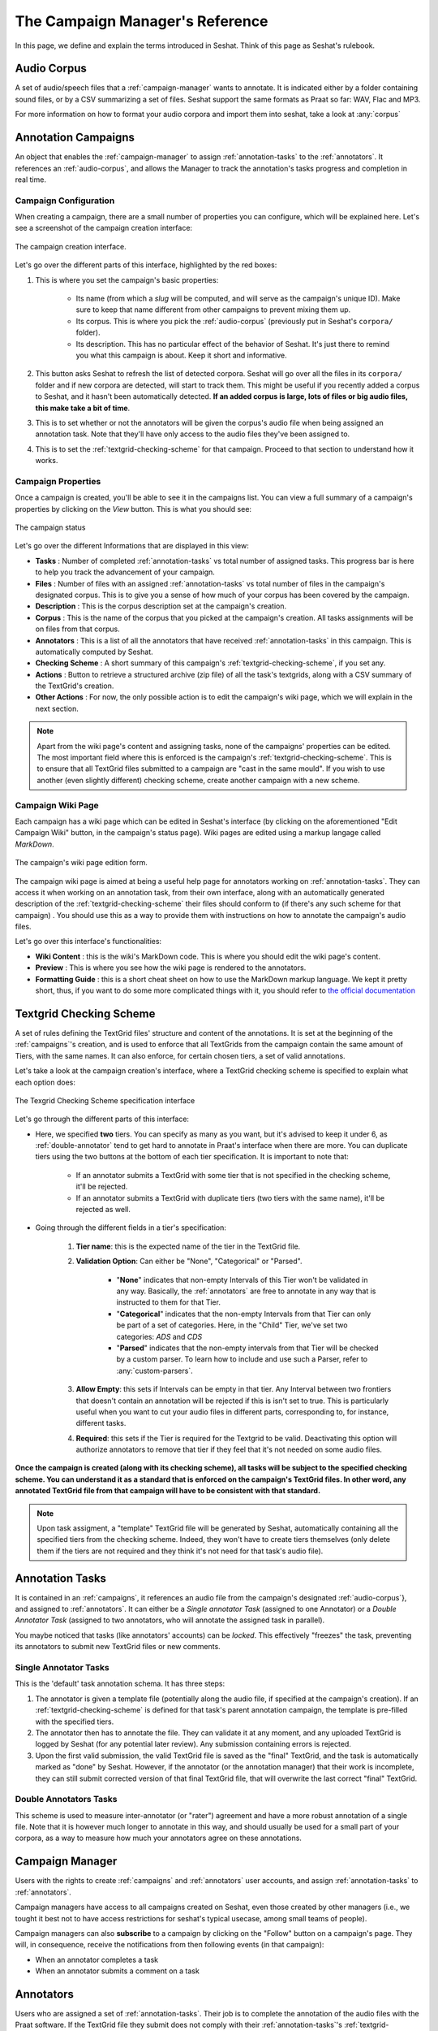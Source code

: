================================
The Campaign Manager's Reference
================================

In this page, we define and explain the terms introduced in Seshat. Think of this page
as Seshat's rulebook.

.. _audio-corpus:

Audio Corpus
------------
A set of audio/speech files that a :ref:`campaign-manager` wants to annotate.
It is indicated either by a folder containing sound files, or by a CSV summarizing a set of files.
Seshat support the same formats as Praat so far: WAV, Flac and MP3.

For more information on how to format your audio corpora and import them into seshat, take a look at :any:`corpus`

.. _campaigns:

Annotation Campaigns
--------------------

An object that enables the :ref:`campaign-manager` to assign :ref:`annotation-tasks`
to the :ref:`annotators`. It references an :ref:`audio-corpus`, and allows the
Manager to track the annotation's tasks progress and completion in real time.

Campaign Configuration
++++++++++++++++++++++

When creating a campaign, there are a small number of properties you can configure, which will be explained here.
Let's see a screenshot of the campaign creation interface:


.. figure::  ../images/campaign_creation_annotated.png
   :align:   center

   The campaign creation interface.

Let's go over the different parts of this interface, highlighted by the red boxes:

1. This is where you set the campaign's basic properties:

    * Its name (from which a *slug* will be computed, and will serve as the campaign's unique ID).
      Make sure to keep that name different from other campaigns to prevent mixing them up.
    * Its corpus. This is where you pick the :ref:`audio-corpus` (previously put in Seshat's ``corpora/`` folder).
    * Its description. This has no particular effect of the behavior of Seshat. It's just there to remind you what
      this campaign is about. Keep it short and informative.

2. This button asks Seshat to refresh the list of detected corpora. Seshat will go over all the files in its ``corpora/``
   folder and if new corpora are detected, will start to track them. This might be useful if you recently added a corpus
   to Seshat, and it hasn't been automatically detected. **If an added corpus is large, lots of files or big audio files,
   this make take a bit of time**.
3. This is to set whether or not the annotators will be given the corpus's audio file when being assigned
   an annotation task. Note that they'll have only access to the audio files they've been assigned to.
4. This is to set the :ref:`textgrid-checking-scheme` for that campaign. Proceed to that section to understand how it
   works.

Campaign Properties
+++++++++++++++++++

Once a campaign is created, you'll be able to see it in the campaigns list. You can view a full summary of a
campaign's properties by clicking on the *View* button. This is what you should see:

.. figure::  ../images/campaign_view.png
   :align:   center

   The campaign status

Let's go over the different Informations that are displayed in this view:

* **Tasks** : Number of completed :ref:`annotation-tasks` vs total number of assigned tasks.
  This progress bar is here to help you track the advancement of your campaign.
* **Files** : Number of files with an assigned :ref:`annotation-tasks` vs total number of files in the campaign's designated
  corpus. This is to give you a sense of how much of your corpus has been covered by the campaign.
* **Description** : This is the corpus description set at the campaign's creation.
* **Corpus** : This is the name of the corpus that you picked at the campaign's creation. All tasks assignments
  will be on files from that corpus.
* **Annotators** : This is a list of all the annotators that have received :ref:`annotation-tasks` in this campaign.
  This is automatically computed by Seshat.
* **Checking Scheme** : A short summary of this campaign's :ref:`textgrid-checking-scheme`, if you set any.
* **Actions** : Button to retrieve a structured archive (zip file) of all the task's textgrids, along with a CSV
  summary of the TextGrid's creation.
* **Other Actions** : For now, the only possible action is to edit the campaign's wiki page, which we will explain
  in the next section.

.. note:: Apart from the wiki page's content and assigning tasks, none of the campaigns' properties can be edited.
   The most important field where this is enforced is the campaign's :ref:`textgrid-checking-scheme`. This is to
   ensure that all TextGrid files submitted to a campaign are "cast in the same mould". If you wish to use
   another (even slightly different) checking scheme, create another campaign with a new scheme.

Campaign Wiki Page
++++++++++++++++++

Each campaign has a wiki page which can be edited in Seshat's interface (by clicking on the aforementioned
"Edit Campaign Wiki" button, in the campaign's status page). Wiki pages are edited using a markup langage
called *MarkDown*.

.. figure::  ../images/campaign_wiki.png
   :align:   center

   The campaign's wiki page edition form.

The campaign wiki page is aimed at being a useful help page for annotators working on :ref:`annotation-tasks`.
They can access it when working on an annotation task, from their own interface, along with an automatically
generated description of the :ref:`textgrid-checking-scheme` their files should conform to (if there's any such
scheme for that campaign) .
You should use this as a way to provide them with instructions on how to annotate the campaign's audio files.

Let's go over this interface's functionalities:

* **Wiki Content** : this is the wiki's MarkDown code. This is where you should edit the wiki page's content.
* **Preview** : This is where you see how the wiki page is rendered to the annotators.
* **Formatting Guide** : this is a short cheat sheet on how to use the MarkDown markup language. We kept it
  pretty short, thus, if you want to do some more complicated things with it, you should refer to
  `the official documentation <https://daringfireball.net/projects/markdown/syntax>`_

.. _textgrid-checking-scheme:

Textgrid Checking Scheme
------------------------

A set of rules defining the TextGrid files' structure and content of the annotations.
It is set at the beginning of the :ref:`campaigns`'s creation,
and is used to enforce that all TextGrids from the campaign contain the same amount of Tiers,
with the same names. It can also enforce, for certain chosen tiers, a set of valid annotations.

Let's take a look at the campaign creation's interface, where a TextGrid checking scheme is specified
to explain what each option does:

.. figure:: ../images/tg_checking_scheme_annotated.png
    :align: center

    The Texgrid Checking Scheme specification interface


Let's go through the different parts of this interface:

* Here, we specified **two** tiers. You can specify as many as you want, but it's advised to keep it under 6, as
  :ref:`double-annotator` tend to get hard to annotate in Praat's interface when there are more.
  You can duplicate tiers using the two buttons at the bottom of each tier specification.
  It is important to note that:

    - If an annotator submits a TextGrid with some tier that is not specified in the checking scheme, it'll be
      rejected.
    - If an annotator submits a TextGrid with duplicate tiers (two tiers with the same name), it'll be rejected as well.

* Going through the different fields in a tier's specification:

    1. **Tier name**: this is the expected name of the tier in the TextGrid file.
    2. **Validation Option**: Can either be "None", "Categorical" or "Parsed".

        -  "**None**" indicates that non-empty Intervals of this Tier won't be validated in any way. Basically, the
           :ref:`annotators` are free to annotate in any way that is instructed to them for that Tier.

        -  "**Categorical**" indicates that the non-empty Intervals from that Tier can only be part of a set of categories.
           Here, in the "Child" Tier, we've set two categories: *ADS* and *CDS*

        -  "**Parsed**" indicates that the non-empty intervals from that Tier will be checked by a custom parser. To learn
           how to include and use such a Parser, refer to :any:`custom-parsers`.

    3. **Allow Empty**: this sets if Intervals can be empty in that tier. Any Interval between two frontiers that
       doesn't contain an annotation will be rejected if this is isn't set to true. This is particularly useful
       when you want to cut your audio files in different parts, corresponding to, for instance, different tasks.
    4. **Required**: this sets if the Tier is required for the Textgrid to be valid. Deactivating this option
       will authorize annotators to remove that tier if they feel that it's not needed on some audio files.

**Once the campaign is created (along with its checking scheme), all tasks will be subject to the specified
checking scheme. You can understand it as a standard that is enforced on the campaign's TextGrid files.
In other word, any annotated TextGrid file from that campaign will have to be consistent with that standard.**


.. note:: Upon task assigment, a "template" TextGrid file will be generated by Seshat, automatically containing all the
   specified tiers from the checking scheme. Indeed, they won't have to create tiers themselves (only delete them if
   the tiers are not required and they think it's not need for that task's audio file).


.. _annotation-tasks:

Annotation Tasks
----------------

It is contained in an :ref:`campaigns`, it references an audio file from the campaign's designated
:ref:`audio-corpus`}, and assigned to :ref:`annotators`. It can either be a *Single annotator Task*
(assigned to one Annotator) or a *Double Annotator Task* (assigned to two annotators,
who will annotate the assigned task in parallel).

You maybe noticed that tasks (like annotators' accounts) can be *locked*. This effectively "freezes" the task,
preventing its annotators to submit new TextGrid files or new comments.

Single Annotator Tasks
++++++++++++++++++++++

This is the 'default' task annotation schema. It has three steps:

1. The annotator is given a template file (potentially along the audio file, if specified at the campaign's creation).
   If an :ref:`textgrid-checking-scheme` is defined for that task's
   parent annotation campaign, the template is pre-filled with the specified tiers.
2. The annotator then has to annotate the file. They can validate it at any moment, and any uploaded TextGrid is
   logged by Seshat (for any potential later review). Any submission containing errors is rejected.
3. Upon the first valid submission, the valid TextGrid file is saved as the "final" TextGrid, and the task is
   automatically marked as "done" by Seshat.
   However, if the annotator (or the annotation manager) that their work is incomplete, they can still submit
   corrected version of that final TextGrid file, that will overwrite the last correct "final" TextGrid.

.. _double-annotator:

Double Annotators Tasks
+++++++++++++++++++++++

This scheme is used to measure inter-annotator (or "rater") agreement and have a more robust annotation of
a single file. Note that it is however much longer to annotate in this way, and should usually be used for a
small part of your corpora, as a way to measure how much your annotators agree on these annotations.

.. todo

.. _campaign-manager:


Campaign Manager
----------------

Users with the rights to create :ref:`campaigns` and :ref:`annotators` user accounts,
and assign :ref:`annotation-tasks` to :ref:`annotators`.

Campaign managers have access to all campaigns created on Seshat, even those created by other managers
(i.e., we tought it best not to have access restrictions for seshat's typical usecase, among small teams of people).

Campaign managers can also **subscribe** to a campaign by clicking on the "Follow" button on a campaign's page.
They will, in consequence, receive the notifications from then following events (in that campaign):

* When an annotator completes a task
* When an annotator submits a comment on a task


.. _annotators:

Annotators
----------

Users who are assigned a set of :ref:`annotation-tasks`.
Their job is to complete the annotation of the audio files with the Praat software.
If the TextGrid file they submit does not comply with their :ref:`annotation-tasks`'s
:ref:`textgrid-checking-scheme`, Seshat pinpoints their annotation errors with detailed messages.
The annotator can re-submit the affected file to the platform based on these different feedbacks.

As you might have noticed in Seshat's client interface, it's possible to lock annotators account.
This prevents user from that account to login and perform any action, without actually removing
the account. This might be useful for two potential reasons :

* if that user was involved in an annotation campaign, and you want to
  make sure that they don't change the state of your annotated files in any possible way.
* if that user was in a former campaign that you still want stored in Seshat, but for security
  reasons, don't want to be able to reach the Seshat interface anymore.


